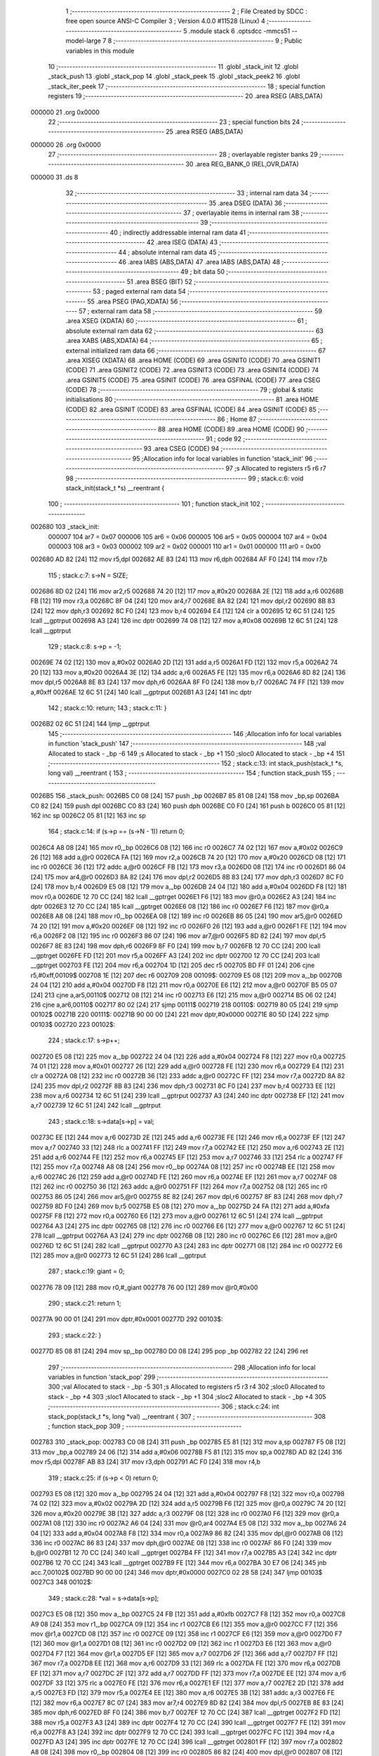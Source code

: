                                       1 ;--------------------------------------------------------
                                      2 ; File Created by SDCC : free open source ANSI-C Compiler
                                      3 ; Version 4.0.0 #11528 (Linux)
                                      4 ;--------------------------------------------------------
                                      5 	.module stack
                                      6 	.optsdcc -mmcs51 --model-large
                                      7 	
                                      8 ;--------------------------------------------------------
                                      9 ; Public variables in this module
                                     10 ;--------------------------------------------------------
                                     11 	.globl _stack_init
                                     12 	.globl _stack_push
                                     13 	.globl _stack_pop
                                     14 	.globl _stack_peek
                                     15 	.globl _stack_peek2
                                     16 	.globl _stack_iter_peek
                                     17 ;--------------------------------------------------------
                                     18 ; special function registers
                                     19 ;--------------------------------------------------------
                                     20 	.area RSEG    (ABS,DATA)
      000000                         21 	.org 0x0000
                                     22 ;--------------------------------------------------------
                                     23 ; special function bits
                                     24 ;--------------------------------------------------------
                                     25 	.area RSEG    (ABS,DATA)
      000000                         26 	.org 0x0000
                                     27 ;--------------------------------------------------------
                                     28 ; overlayable register banks
                                     29 ;--------------------------------------------------------
                                     30 	.area REG_BANK_0	(REL,OVR,DATA)
      000000                         31 	.ds 8
                                     32 ;--------------------------------------------------------
                                     33 ; internal ram data
                                     34 ;--------------------------------------------------------
                                     35 	.area DSEG    (DATA)
                                     36 ;--------------------------------------------------------
                                     37 ; overlayable items in internal ram 
                                     38 ;--------------------------------------------------------
                                     39 ;--------------------------------------------------------
                                     40 ; indirectly addressable internal ram data
                                     41 ;--------------------------------------------------------
                                     42 	.area ISEG    (DATA)
                                     43 ;--------------------------------------------------------
                                     44 ; absolute internal ram data
                                     45 ;--------------------------------------------------------
                                     46 	.area IABS    (ABS,DATA)
                                     47 	.area IABS    (ABS,DATA)
                                     48 ;--------------------------------------------------------
                                     49 ; bit data
                                     50 ;--------------------------------------------------------
                                     51 	.area BSEG    (BIT)
                                     52 ;--------------------------------------------------------
                                     53 ; paged external ram data
                                     54 ;--------------------------------------------------------
                                     55 	.area PSEG    (PAG,XDATA)
                                     56 ;--------------------------------------------------------
                                     57 ; external ram data
                                     58 ;--------------------------------------------------------
                                     59 	.area XSEG    (XDATA)
                                     60 ;--------------------------------------------------------
                                     61 ; absolute external ram data
                                     62 ;--------------------------------------------------------
                                     63 	.area XABS    (ABS,XDATA)
                                     64 ;--------------------------------------------------------
                                     65 ; external initialized ram data
                                     66 ;--------------------------------------------------------
                                     67 	.area XISEG   (XDATA)
                                     68 	.area HOME    (CODE)
                                     69 	.area GSINIT0 (CODE)
                                     70 	.area GSINIT1 (CODE)
                                     71 	.area GSINIT2 (CODE)
                                     72 	.area GSINIT3 (CODE)
                                     73 	.area GSINIT4 (CODE)
                                     74 	.area GSINIT5 (CODE)
                                     75 	.area GSINIT  (CODE)
                                     76 	.area GSFINAL (CODE)
                                     77 	.area CSEG    (CODE)
                                     78 ;--------------------------------------------------------
                                     79 ; global & static initialisations
                                     80 ;--------------------------------------------------------
                                     81 	.area HOME    (CODE)
                                     82 	.area GSINIT  (CODE)
                                     83 	.area GSFINAL (CODE)
                                     84 	.area GSINIT  (CODE)
                                     85 ;--------------------------------------------------------
                                     86 ; Home
                                     87 ;--------------------------------------------------------
                                     88 	.area HOME    (CODE)
                                     89 	.area HOME    (CODE)
                                     90 ;--------------------------------------------------------
                                     91 ; code
                                     92 ;--------------------------------------------------------
                                     93 	.area CSEG    (CODE)
                                     94 ;------------------------------------------------------------
                                     95 ;Allocation info for local variables in function 'stack_init'
                                     96 ;------------------------------------------------------------
                                     97 ;s                         Allocated to registers r5 r6 r7 
                                     98 ;------------------------------------------------------------
                                     99 ;	stack.c:6: void stack_init(stack_t *s) __reentrant {
                                    100 ;	-----------------------------------------
                                    101 ;	 function stack_init
                                    102 ;	-----------------------------------------
      002680                        103 _stack_init:
                           000007   104 	ar7 = 0x07
                           000006   105 	ar6 = 0x06
                           000005   106 	ar5 = 0x05
                           000004   107 	ar4 = 0x04
                           000003   108 	ar3 = 0x03
                           000002   109 	ar2 = 0x02
                           000001   110 	ar1 = 0x01
                           000000   111 	ar0 = 0x00
      002680 AD 82            [24]  112 	mov	r5,dpl
      002682 AE 83            [24]  113 	mov	r6,dph
      002684 AF F0            [24]  114 	mov	r7,b
                                    115 ;	stack.c:7: s->N = SIZE;
      002686 8D 02            [24]  116 	mov	ar2,r5
      002688 74 20            [12]  117 	mov	a,#0x20
      00268A 2E               [12]  118 	add	a,r6
      00268B FB               [12]  119 	mov	r3,a
      00268C 8F 04            [24]  120 	mov	ar4,r7
      00268E 8A 82            [24]  121 	mov	dpl,r2
      002690 8B 83            [24]  122 	mov	dph,r3
      002692 8C F0            [24]  123 	mov	b,r4
      002694 E4               [12]  124 	clr	a
      002695 12 6C 51         [24]  125 	lcall	__gptrput
      002698 A3               [24]  126 	inc	dptr
      002699 74 08            [12]  127 	mov	a,#0x08
      00269B 12 6C 51         [24]  128 	lcall	__gptrput
                                    129 ;	stack.c:8: s->p = -1;
      00269E 74 02            [12]  130 	mov	a,#0x02
      0026A0 2D               [12]  131 	add	a,r5
      0026A1 FD               [12]  132 	mov	r5,a
      0026A2 74 20            [12]  133 	mov	a,#0x20
      0026A4 3E               [12]  134 	addc	a,r6
      0026A5 FE               [12]  135 	mov	r6,a
      0026A6 8D 82            [24]  136 	mov	dpl,r5
      0026A8 8E 83            [24]  137 	mov	dph,r6
      0026AA 8F F0            [24]  138 	mov	b,r7
      0026AC 74 FF            [12]  139 	mov	a,#0xff
      0026AE 12 6C 51         [24]  140 	lcall	__gptrput
      0026B1 A3               [24]  141 	inc	dptr
                                    142 ;	stack.c:10: return;
                                    143 ;	stack.c:11: }
      0026B2 02 6C 51         [24]  144 	ljmp	__gptrput
                                    145 ;------------------------------------------------------------
                                    146 ;Allocation info for local variables in function 'stack_push'
                                    147 ;------------------------------------------------------------
                                    148 ;val                       Allocated to stack - _bp -6
                                    149 ;s                         Allocated to stack - _bp +1
                                    150 ;sloc0                     Allocated to stack - _bp +4
                                    151 ;------------------------------------------------------------
                                    152 ;	stack.c:13: int stack_push(stack_t *s, long val) __reentrant {
                                    153 ;	-----------------------------------------
                                    154 ;	 function stack_push
                                    155 ;	-----------------------------------------
      0026B5                        156 _stack_push:
      0026B5 C0 08            [24]  157 	push	_bp
      0026B7 85 81 08         [24]  158 	mov	_bp,sp
      0026BA C0 82            [24]  159 	push	dpl
      0026BC C0 83            [24]  160 	push	dph
      0026BE C0 F0            [24]  161 	push	b
      0026C0 05 81            [12]  162 	inc	sp
      0026C2 05 81            [12]  163 	inc	sp
                                    164 ;	stack.c:14: if (s->p == (s->N - 1)) return 0;
      0026C4 A8 08            [24]  165 	mov	r0,_bp
      0026C6 08               [12]  166 	inc	r0
      0026C7 74 02            [12]  167 	mov	a,#0x02
      0026C9 26               [12]  168 	add	a,@r0
      0026CA FA               [12]  169 	mov	r2,a
      0026CB 74 20            [12]  170 	mov	a,#0x20
      0026CD 08               [12]  171 	inc	r0
      0026CE 36               [12]  172 	addc	a,@r0
      0026CF FB               [12]  173 	mov	r3,a
      0026D0 08               [12]  174 	inc	r0
      0026D1 86 04            [24]  175 	mov	ar4,@r0
      0026D3 8A 82            [24]  176 	mov	dpl,r2
      0026D5 8B 83            [24]  177 	mov	dph,r3
      0026D7 8C F0            [24]  178 	mov	b,r4
      0026D9 E5 08            [12]  179 	mov	a,_bp
      0026DB 24 04            [12]  180 	add	a,#0x04
      0026DD F8               [12]  181 	mov	r0,a
      0026DE 12 70 CC         [24]  182 	lcall	__gptrget
      0026E1 F6               [12]  183 	mov	@r0,a
      0026E2 A3               [24]  184 	inc	dptr
      0026E3 12 70 CC         [24]  185 	lcall	__gptrget
      0026E6 08               [12]  186 	inc	r0
      0026E7 F6               [12]  187 	mov	@r0,a
      0026E8 A8 08            [24]  188 	mov	r0,_bp
      0026EA 08               [12]  189 	inc	r0
      0026EB 86 05            [24]  190 	mov	ar5,@r0
      0026ED 74 20            [12]  191 	mov	a,#0x20
      0026EF 08               [12]  192 	inc	r0
      0026F0 26               [12]  193 	add	a,@r0
      0026F1 FE               [12]  194 	mov	r6,a
      0026F2 08               [12]  195 	inc	r0
      0026F3 86 07            [24]  196 	mov	ar7,@r0
      0026F5 8D 82            [24]  197 	mov	dpl,r5
      0026F7 8E 83            [24]  198 	mov	dph,r6
      0026F9 8F F0            [24]  199 	mov	b,r7
      0026FB 12 70 CC         [24]  200 	lcall	__gptrget
      0026FE FD               [12]  201 	mov	r5,a
      0026FF A3               [24]  202 	inc	dptr
      002700 12 70 CC         [24]  203 	lcall	__gptrget
      002703 FE               [12]  204 	mov	r6,a
      002704 1D               [12]  205 	dec	r5
      002705 BD FF 01         [24]  206 	cjne	r5,#0xff,00109$
      002708 1E               [12]  207 	dec	r6
      002709                        208 00109$:
      002709 E5 08            [12]  209 	mov	a,_bp
      00270B 24 04            [12]  210 	add	a,#0x04
      00270D F8               [12]  211 	mov	r0,a
      00270E E6               [12]  212 	mov	a,@r0
      00270F B5 05 07         [24]  213 	cjne	a,ar5,00110$
      002712 08               [12]  214 	inc	r0
      002713 E6               [12]  215 	mov	a,@r0
      002714 B5 06 02         [24]  216 	cjne	a,ar6,00110$
      002717 80 02            [24]  217 	sjmp	00111$
      002719                        218 00110$:
      002719 80 05            [24]  219 	sjmp	00102$
      00271B                        220 00111$:
      00271B 90 00 00         [24]  221 	mov	dptr,#0x0000
      00271E 80 5D            [24]  222 	sjmp	00103$
      002720                        223 00102$:
                                    224 ;	stack.c:17: s->p++;
      002720 E5 08            [12]  225 	mov	a,_bp
      002722 24 04            [12]  226 	add	a,#0x04
      002724 F8               [12]  227 	mov	r0,a
      002725 74 01            [12]  228 	mov	a,#0x01
      002727 26               [12]  229 	add	a,@r0
      002728 FE               [12]  230 	mov	r6,a
      002729 E4               [12]  231 	clr	a
      00272A 08               [12]  232 	inc	r0
      00272B 36               [12]  233 	addc	a,@r0
      00272C FF               [12]  234 	mov	r7,a
      00272D 8A 82            [24]  235 	mov	dpl,r2
      00272F 8B 83            [24]  236 	mov	dph,r3
      002731 8C F0            [24]  237 	mov	b,r4
      002733 EE               [12]  238 	mov	a,r6
      002734 12 6C 51         [24]  239 	lcall	__gptrput
      002737 A3               [24]  240 	inc	dptr
      002738 EF               [12]  241 	mov	a,r7
      002739 12 6C 51         [24]  242 	lcall	__gptrput
                                    243 ;	stack.c:18: s->data[s->p] = val;
      00273C EE               [12]  244 	mov	a,r6
      00273D 2E               [12]  245 	add	a,r6
      00273E FE               [12]  246 	mov	r6,a
      00273F EF               [12]  247 	mov	a,r7
      002740 33               [12]  248 	rlc	a
      002741 FF               [12]  249 	mov	r7,a
      002742 EE               [12]  250 	mov	a,r6
      002743 2E               [12]  251 	add	a,r6
      002744 FE               [12]  252 	mov	r6,a
      002745 EF               [12]  253 	mov	a,r7
      002746 33               [12]  254 	rlc	a
      002747 FF               [12]  255 	mov	r7,a
      002748 A8 08            [24]  256 	mov	r0,_bp
      00274A 08               [12]  257 	inc	r0
      00274B EE               [12]  258 	mov	a,r6
      00274C 26               [12]  259 	add	a,@r0
      00274D FE               [12]  260 	mov	r6,a
      00274E EF               [12]  261 	mov	a,r7
      00274F 08               [12]  262 	inc	r0
      002750 36               [12]  263 	addc	a,@r0
      002751 FF               [12]  264 	mov	r7,a
      002752 08               [12]  265 	inc	r0
      002753 86 05            [24]  266 	mov	ar5,@r0
      002755 8E 82            [24]  267 	mov	dpl,r6
      002757 8F 83            [24]  268 	mov	dph,r7
      002759 8D F0            [24]  269 	mov	b,r5
      00275B E5 08            [12]  270 	mov	a,_bp
      00275D 24 FA            [12]  271 	add	a,#0xfa
      00275F F8               [12]  272 	mov	r0,a
      002760 E6               [12]  273 	mov	a,@r0
      002761 12 6C 51         [24]  274 	lcall	__gptrput
      002764 A3               [24]  275 	inc	dptr
      002765 08               [12]  276 	inc	r0
      002766 E6               [12]  277 	mov	a,@r0
      002767 12 6C 51         [24]  278 	lcall	__gptrput
      00276A A3               [24]  279 	inc	dptr
      00276B 08               [12]  280 	inc	r0
      00276C E6               [12]  281 	mov	a,@r0
      00276D 12 6C 51         [24]  282 	lcall	__gptrput
      002770 A3               [24]  283 	inc	dptr
      002771 08               [12]  284 	inc	r0
      002772 E6               [12]  285 	mov	a,@r0
      002773 12 6C 51         [24]  286 	lcall	__gptrput
                                    287 ;	stack.c:19: giant = 0;
      002776 78 09            [12]  288 	mov	r0,#_giant
      002778 76 00            [12]  289 	mov	@r0,#0x00
                                    290 ;	stack.c:21: return 1;
      00277A 90 00 01         [24]  291 	mov	dptr,#0x0001
      00277D                        292 00103$:
                                    293 ;	stack.c:22: }
      00277D 85 08 81         [24]  294 	mov	sp,_bp
      002780 D0 08            [24]  295 	pop	_bp
      002782 22               [24]  296 	ret
                                    297 ;------------------------------------------------------------
                                    298 ;Allocation info for local variables in function 'stack_pop'
                                    299 ;------------------------------------------------------------
                                    300 ;val                       Allocated to stack - _bp -5
                                    301 ;s                         Allocated to registers r5 r3 r4 
                                    302 ;sloc0                     Allocated to stack - _bp +4
                                    303 ;sloc1                     Allocated to stack - _bp +1
                                    304 ;sloc2                     Allocated to stack - _bp +4
                                    305 ;------------------------------------------------------------
                                    306 ;	stack.c:24: int stack_pop(stack_t *s, long *val) __reentrant {
                                    307 ;	-----------------------------------------
                                    308 ;	 function stack_pop
                                    309 ;	-----------------------------------------
      002783                        310 _stack_pop:
      002783 C0 08            [24]  311 	push	_bp
      002785 E5 81            [12]  312 	mov	a,sp
      002787 F5 08            [12]  313 	mov	_bp,a
      002789 24 06            [12]  314 	add	a,#0x06
      00278B F5 81            [12]  315 	mov	sp,a
      00278D AD 82            [24]  316 	mov	r5,dpl
      00278F AB 83            [24]  317 	mov	r3,dph
      002791 AC F0            [24]  318 	mov	r4,b
                                    319 ;	stack.c:25: if (s->p < 0) return 0;
      002793 E5 08            [12]  320 	mov	a,_bp
      002795 24 04            [12]  321 	add	a,#0x04
      002797 F8               [12]  322 	mov	r0,a
      002798 74 02            [12]  323 	mov	a,#0x02
      00279A 2D               [12]  324 	add	a,r5
      00279B F6               [12]  325 	mov	@r0,a
      00279C 74 20            [12]  326 	mov	a,#0x20
      00279E 3B               [12]  327 	addc	a,r3
      00279F 08               [12]  328 	inc	r0
      0027A0 F6               [12]  329 	mov	@r0,a
      0027A1 08               [12]  330 	inc	r0
      0027A2 A6 04            [24]  331 	mov	@r0,ar4
      0027A4 E5 08            [12]  332 	mov	a,_bp
      0027A6 24 04            [12]  333 	add	a,#0x04
      0027A8 F8               [12]  334 	mov	r0,a
      0027A9 86 82            [24]  335 	mov	dpl,@r0
      0027AB 08               [12]  336 	inc	r0
      0027AC 86 83            [24]  337 	mov	dph,@r0
      0027AE 08               [12]  338 	inc	r0
      0027AF 86 F0            [24]  339 	mov	b,@r0
      0027B1 12 70 CC         [24]  340 	lcall	__gptrget
      0027B4 FF               [12]  341 	mov	r7,a
      0027B5 A3               [24]  342 	inc	dptr
      0027B6 12 70 CC         [24]  343 	lcall	__gptrget
      0027B9 FE               [12]  344 	mov	r6,a
      0027BA 30 E7 06         [24]  345 	jnb	acc.7,00102$
      0027BD 90 00 00         [24]  346 	mov	dptr,#0x0000
      0027C0 02 28 58         [24]  347 	ljmp	00103$
      0027C3                        348 00102$:
                                    349 ;	stack.c:28: *val = s->data[s->p];
      0027C3 E5 08            [12]  350 	mov	a,_bp
      0027C5 24 FB            [12]  351 	add	a,#0xfb
      0027C7 F8               [12]  352 	mov	r0,a
      0027C8 A9 08            [24]  353 	mov	r1,_bp
      0027CA 09               [12]  354 	inc	r1
      0027CB E6               [12]  355 	mov	a,@r0
      0027CC F7               [12]  356 	mov	@r1,a
      0027CD 08               [12]  357 	inc	r0
      0027CE 09               [12]  358 	inc	r1
      0027CF E6               [12]  359 	mov	a,@r0
      0027D0 F7               [12]  360 	mov	@r1,a
      0027D1 08               [12]  361 	inc	r0
      0027D2 09               [12]  362 	inc	r1
      0027D3 E6               [12]  363 	mov	a,@r0
      0027D4 F7               [12]  364 	mov	@r1,a
      0027D5 EF               [12]  365 	mov	a,r7
      0027D6 2F               [12]  366 	add	a,r7
      0027D7 FF               [12]  367 	mov	r7,a
      0027D8 EE               [12]  368 	mov	a,r6
      0027D9 33               [12]  369 	rlc	a
      0027DA FE               [12]  370 	mov	r6,a
      0027DB EF               [12]  371 	mov	a,r7
      0027DC 2F               [12]  372 	add	a,r7
      0027DD FF               [12]  373 	mov	r7,a
      0027DE EE               [12]  374 	mov	a,r6
      0027DF 33               [12]  375 	rlc	a
      0027E0 FE               [12]  376 	mov	r6,a
      0027E1 EF               [12]  377 	mov	a,r7
      0027E2 2D               [12]  378 	add	a,r5
      0027E3 FD               [12]  379 	mov	r5,a
      0027E4 EE               [12]  380 	mov	a,r6
      0027E5 3B               [12]  381 	addc	a,r3
      0027E6 FE               [12]  382 	mov	r6,a
      0027E7 8C 07            [24]  383 	mov	ar7,r4
      0027E9 8D 82            [24]  384 	mov	dpl,r5
      0027EB 8E 83            [24]  385 	mov	dph,r6
      0027ED 8F F0            [24]  386 	mov	b,r7
      0027EF 12 70 CC         [24]  387 	lcall	__gptrget
      0027F2 FD               [12]  388 	mov	r5,a
      0027F3 A3               [24]  389 	inc	dptr
      0027F4 12 70 CC         [24]  390 	lcall	__gptrget
      0027F7 FE               [12]  391 	mov	r6,a
      0027F8 A3               [24]  392 	inc	dptr
      0027F9 12 70 CC         [24]  393 	lcall	__gptrget
      0027FC FC               [12]  394 	mov	r4,a
      0027FD A3               [24]  395 	inc	dptr
      0027FE 12 70 CC         [24]  396 	lcall	__gptrget
      002801 FF               [12]  397 	mov	r7,a
      002802 A8 08            [24]  398 	mov	r0,_bp
      002804 08               [12]  399 	inc	r0
      002805 86 82            [24]  400 	mov	dpl,@r0
      002807 08               [12]  401 	inc	r0
      002808 86 83            [24]  402 	mov	dph,@r0
      00280A 08               [12]  403 	inc	r0
      00280B 86 F0            [24]  404 	mov	b,@r0
      00280D ED               [12]  405 	mov	a,r5
      00280E 12 6C 51         [24]  406 	lcall	__gptrput
      002811 A3               [24]  407 	inc	dptr
      002812 EE               [12]  408 	mov	a,r6
      002813 12 6C 51         [24]  409 	lcall	__gptrput
      002816 A3               [24]  410 	inc	dptr
      002817 EC               [12]  411 	mov	a,r4
      002818 12 6C 51         [24]  412 	lcall	__gptrput
      00281B A3               [24]  413 	inc	dptr
      00281C EF               [12]  414 	mov	a,r7
      00281D 12 6C 51         [24]  415 	lcall	__gptrput
                                    416 ;	stack.c:29: s->p--;
      002820 E5 08            [12]  417 	mov	a,_bp
      002822 24 04            [12]  418 	add	a,#0x04
      002824 F8               [12]  419 	mov	r0,a
      002825 86 82            [24]  420 	mov	dpl,@r0
      002827 08               [12]  421 	inc	r0
      002828 86 83            [24]  422 	mov	dph,@r0
      00282A 08               [12]  423 	inc	r0
      00282B 86 F0            [24]  424 	mov	b,@r0
      00282D 12 70 CC         [24]  425 	lcall	__gptrget
      002830 FE               [12]  426 	mov	r6,a
      002831 A3               [24]  427 	inc	dptr
      002832 12 70 CC         [24]  428 	lcall	__gptrget
      002835 FF               [12]  429 	mov	r7,a
      002836 1E               [12]  430 	dec	r6
      002837 BE FF 01         [24]  431 	cjne	r6,#0xff,00110$
      00283A 1F               [12]  432 	dec	r7
      00283B                        433 00110$:
      00283B E5 08            [12]  434 	mov	a,_bp
      00283D 24 04            [12]  435 	add	a,#0x04
      00283F F8               [12]  436 	mov	r0,a
      002840 86 82            [24]  437 	mov	dpl,@r0
      002842 08               [12]  438 	inc	r0
      002843 86 83            [24]  439 	mov	dph,@r0
      002845 08               [12]  440 	inc	r0
      002846 86 F0            [24]  441 	mov	b,@r0
      002848 EE               [12]  442 	mov	a,r6
      002849 12 6C 51         [24]  443 	lcall	__gptrput
      00284C A3               [24]  444 	inc	dptr
      00284D EF               [12]  445 	mov	a,r7
      00284E 12 6C 51         [24]  446 	lcall	__gptrput
                                    447 ;	stack.c:30: giant = 0;
      002851 78 09            [12]  448 	mov	r0,#_giant
      002853 76 00            [12]  449 	mov	@r0,#0x00
                                    450 ;	stack.c:32: return 1;
      002855 90 00 01         [24]  451 	mov	dptr,#0x0001
      002858                        452 00103$:
                                    453 ;	stack.c:33: }
      002858 85 08 81         [24]  454 	mov	sp,_bp
      00285B D0 08            [24]  455 	pop	_bp
      00285D 22               [24]  456 	ret
                                    457 ;------------------------------------------------------------
                                    458 ;Allocation info for local variables in function 'stack_peek'
                                    459 ;------------------------------------------------------------
                                    460 ;val                       Allocated to stack - _bp -5
                                    461 ;s                         Allocated to registers r7 r6 r5 
                                    462 ;sloc0                     Allocated to stack - _bp +1
                                    463 ;------------------------------------------------------------
                                    464 ;	stack.c:35: int stack_peek(stack_t *s, long *val) __reentrant {
                                    465 ;	-----------------------------------------
                                    466 ;	 function stack_peek
                                    467 ;	-----------------------------------------
      00285E                        468 _stack_peek:
      00285E C0 08            [24]  469 	push	_bp
      002860 85 81 08         [24]  470 	mov	_bp,sp
      002863 05 81            [12]  471 	inc	sp
      002865 05 81            [12]  472 	inc	sp
      002867 05 81            [12]  473 	inc	sp
      002869 AF 82            [24]  474 	mov	r7,dpl
      00286B AE 83            [24]  475 	mov	r6,dph
      00286D AD F0            [24]  476 	mov	r5,b
                                    477 ;	stack.c:36: if (giant) return 0;
      00286F 78 09            [12]  478 	mov	r0,#_giant
      002871 E6               [12]  479 	mov	a,@r0
      002872 60 06            [24]  480 	jz	00102$
      002874 90 00 00         [24]  481 	mov	dptr,#0x0000
      002877 02 28 F9         [24]  482 	ljmp	00105$
      00287A                        483 00102$:
                                    484 ;	stack.c:38: if (s->p < 0) return 0;
      00287A 74 02            [12]  485 	mov	a,#0x02
      00287C 2F               [12]  486 	add	a,r7
      00287D FB               [12]  487 	mov	r3,a
      00287E 74 20            [12]  488 	mov	a,#0x20
      002880 3E               [12]  489 	addc	a,r6
      002881 FA               [12]  490 	mov	r2,a
      002882 8D 04            [24]  491 	mov	ar4,r5
      002884 8B 82            [24]  492 	mov	dpl,r3
      002886 8A 83            [24]  493 	mov	dph,r2
      002888 8C F0            [24]  494 	mov	b,r4
      00288A 12 70 CC         [24]  495 	lcall	__gptrget
      00288D FB               [12]  496 	mov	r3,a
      00288E A3               [24]  497 	inc	dptr
      00288F 12 70 CC         [24]  498 	lcall	__gptrget
      002892 FC               [12]  499 	mov	r4,a
      002893 30 E7 05         [24]  500 	jnb	acc.7,00104$
      002896 90 00 00         [24]  501 	mov	dptr,#0x0000
      002899 80 5E            [24]  502 	sjmp	00105$
      00289B                        503 00104$:
                                    504 ;	stack.c:39: *val = s->data[s->p];
      00289B E5 08            [12]  505 	mov	a,_bp
      00289D 24 FB            [12]  506 	add	a,#0xfb
      00289F F8               [12]  507 	mov	r0,a
      0028A0 A9 08            [24]  508 	mov	r1,_bp
      0028A2 09               [12]  509 	inc	r1
      0028A3 E6               [12]  510 	mov	a,@r0
      0028A4 F7               [12]  511 	mov	@r1,a
      0028A5 08               [12]  512 	inc	r0
      0028A6 09               [12]  513 	inc	r1
      0028A7 E6               [12]  514 	mov	a,@r0
      0028A8 F7               [12]  515 	mov	@r1,a
      0028A9 08               [12]  516 	inc	r0
      0028AA 09               [12]  517 	inc	r1
      0028AB E6               [12]  518 	mov	a,@r0
      0028AC F7               [12]  519 	mov	@r1,a
      0028AD EB               [12]  520 	mov	a,r3
      0028AE 2B               [12]  521 	add	a,r3
      0028AF FB               [12]  522 	mov	r3,a
      0028B0 EC               [12]  523 	mov	a,r4
      0028B1 33               [12]  524 	rlc	a
      0028B2 FC               [12]  525 	mov	r4,a
      0028B3 EB               [12]  526 	mov	a,r3
      0028B4 2B               [12]  527 	add	a,r3
      0028B5 FB               [12]  528 	mov	r3,a
      0028B6 EC               [12]  529 	mov	a,r4
      0028B7 33               [12]  530 	rlc	a
      0028B8 FC               [12]  531 	mov	r4,a
      0028B9 EB               [12]  532 	mov	a,r3
      0028BA 2F               [12]  533 	add	a,r7
      0028BB FB               [12]  534 	mov	r3,a
      0028BC EC               [12]  535 	mov	a,r4
      0028BD 3E               [12]  536 	addc	a,r6
      0028BE FC               [12]  537 	mov	r4,a
      0028BF 8B 82            [24]  538 	mov	dpl,r3
      0028C1 8C 83            [24]  539 	mov	dph,r4
      0028C3 8D F0            [24]  540 	mov	b,r5
      0028C5 12 70 CC         [24]  541 	lcall	__gptrget
      0028C8 FB               [12]  542 	mov	r3,a
      0028C9 A3               [24]  543 	inc	dptr
      0028CA 12 70 CC         [24]  544 	lcall	__gptrget
      0028CD FC               [12]  545 	mov	r4,a
      0028CE A3               [24]  546 	inc	dptr
      0028CF 12 70 CC         [24]  547 	lcall	__gptrget
      0028D2 FD               [12]  548 	mov	r5,a
      0028D3 A3               [24]  549 	inc	dptr
      0028D4 12 70 CC         [24]  550 	lcall	__gptrget
      0028D7 FF               [12]  551 	mov	r7,a
      0028D8 A8 08            [24]  552 	mov	r0,_bp
      0028DA 08               [12]  553 	inc	r0
      0028DB 86 82            [24]  554 	mov	dpl,@r0
      0028DD 08               [12]  555 	inc	r0
      0028DE 86 83            [24]  556 	mov	dph,@r0
      0028E0 08               [12]  557 	inc	r0
      0028E1 86 F0            [24]  558 	mov	b,@r0
      0028E3 EB               [12]  559 	mov	a,r3
      0028E4 12 6C 51         [24]  560 	lcall	__gptrput
      0028E7 A3               [24]  561 	inc	dptr
      0028E8 EC               [12]  562 	mov	a,r4
      0028E9 12 6C 51         [24]  563 	lcall	__gptrput
      0028EC A3               [24]  564 	inc	dptr
      0028ED ED               [12]  565 	mov	a,r5
      0028EE 12 6C 51         [24]  566 	lcall	__gptrput
      0028F1 A3               [24]  567 	inc	dptr
      0028F2 EF               [12]  568 	mov	a,r7
      0028F3 12 6C 51         [24]  569 	lcall	__gptrput
                                    570 ;	stack.c:41: return 1;
      0028F6 90 00 01         [24]  571 	mov	dptr,#0x0001
      0028F9                        572 00105$:
                                    573 ;	stack.c:42: }
      0028F9 85 08 81         [24]  574 	mov	sp,_bp
      0028FC D0 08            [24]  575 	pop	_bp
      0028FE 22               [24]  576 	ret
                                    577 ;------------------------------------------------------------
                                    578 ;Allocation info for local variables in function 'stack_peek2'
                                    579 ;------------------------------------------------------------
                                    580 ;vals                      Allocated to stack - _bp -5
                                    581 ;s                         Allocated to stack - _bp +1
                                    582 ;nvals                     Allocated to registers r5 r4 
                                    583 ;sloc0                     Allocated to stack - _bp +4
                                    584 ;sloc1                     Allocated to stack - _bp +7
                                    585 ;sloc2                     Allocated to stack - _bp +12
                                    586 ;sloc3                     Allocated to stack - _bp +10
                                    587 ;------------------------------------------------------------
                                    588 ;	stack.c:44: int stack_peek2(stack_t *s, long *vals) __reentrant {
                                    589 ;	-----------------------------------------
                                    590 ;	 function stack_peek2
                                    591 ;	-----------------------------------------
      0028FF                        592 _stack_peek2:
      0028FF C0 08            [24]  593 	push	_bp
      002901 85 81 08         [24]  594 	mov	_bp,sp
      002904 C0 82            [24]  595 	push	dpl
      002906 C0 83            [24]  596 	push	dph
      002908 C0 F0            [24]  597 	push	b
      00290A E5 81            [12]  598 	mov	a,sp
      00290C 24 09            [12]  599 	add	a,#0x09
      00290E F5 81            [12]  600 	mov	sp,a
                                    601 ;	stack.c:47: nvals = 0;
                                    602 ;	stack.c:48: vals[0] = vals[1] = 0l;
      002910 E4               [12]  603 	clr	a
      002911 FD               [12]  604 	mov	r5,a
      002912 FC               [12]  605 	mov	r4,a
      002913 E5 08            [12]  606 	mov	a,_bp
      002915 24 FB            [12]  607 	add	a,#0xfb
      002917 F8               [12]  608 	mov	r0,a
      002918 E5 08            [12]  609 	mov	a,_bp
      00291A 24 0A            [12]  610 	add	a,#0x0a
      00291C F9               [12]  611 	mov	r1,a
      00291D E6               [12]  612 	mov	a,@r0
      00291E F7               [12]  613 	mov	@r1,a
      00291F 08               [12]  614 	inc	r0
      002920 09               [12]  615 	inc	r1
      002921 E6               [12]  616 	mov	a,@r0
      002922 F7               [12]  617 	mov	@r1,a
      002923 08               [12]  618 	inc	r0
      002924 09               [12]  619 	inc	r1
      002925 E6               [12]  620 	mov	a,@r0
      002926 F7               [12]  621 	mov	@r1,a
      002927 E5 08            [12]  622 	mov	a,_bp
      002929 24 0A            [12]  623 	add	a,#0x0a
      00292B F8               [12]  624 	mov	r0,a
      00292C E5 08            [12]  625 	mov	a,_bp
      00292E 24 04            [12]  626 	add	a,#0x04
      002930 F9               [12]  627 	mov	r1,a
      002931 74 04            [12]  628 	mov	a,#0x04
      002933 26               [12]  629 	add	a,@r0
      002934 F7               [12]  630 	mov	@r1,a
      002935 E4               [12]  631 	clr	a
      002936 08               [12]  632 	inc	r0
      002937 36               [12]  633 	addc	a,@r0
      002938 09               [12]  634 	inc	r1
      002939 F7               [12]  635 	mov	@r1,a
      00293A 08               [12]  636 	inc	r0
      00293B 09               [12]  637 	inc	r1
      00293C E6               [12]  638 	mov	a,@r0
      00293D F7               [12]  639 	mov	@r1,a
      00293E E5 08            [12]  640 	mov	a,_bp
      002940 24 04            [12]  641 	add	a,#0x04
      002942 F8               [12]  642 	mov	r0,a
      002943 86 82            [24]  643 	mov	dpl,@r0
      002945 08               [12]  644 	inc	r0
      002946 86 83            [24]  645 	mov	dph,@r0
      002948 08               [12]  646 	inc	r0
      002949 86 F0            [24]  647 	mov	b,@r0
      00294B E4               [12]  648 	clr	a
      00294C 12 6C 51         [24]  649 	lcall	__gptrput
      00294F A3               [24]  650 	inc	dptr
      002950 12 6C 51         [24]  651 	lcall	__gptrput
      002953 A3               [24]  652 	inc	dptr
      002954 12 6C 51         [24]  653 	lcall	__gptrput
      002957 A3               [24]  654 	inc	dptr
      002958 12 6C 51         [24]  655 	lcall	__gptrput
      00295B E5 08            [12]  656 	mov	a,_bp
      00295D 24 0A            [12]  657 	add	a,#0x0a
      00295F F8               [12]  658 	mov	r0,a
      002960 86 82            [24]  659 	mov	dpl,@r0
      002962 08               [12]  660 	inc	r0
      002963 86 83            [24]  661 	mov	dph,@r0
      002965 08               [12]  662 	inc	r0
      002966 86 F0            [24]  663 	mov	b,@r0
      002968 E4               [12]  664 	clr	a
      002969 12 6C 51         [24]  665 	lcall	__gptrput
      00296C A3               [24]  666 	inc	dptr
      00296D 12 6C 51         [24]  667 	lcall	__gptrput
      002970 A3               [24]  668 	inc	dptr
      002971 12 6C 51         [24]  669 	lcall	__gptrput
      002974 A3               [24]  670 	inc	dptr
      002975 12 6C 51         [24]  671 	lcall	__gptrput
                                    672 ;	stack.c:50: if (giant) goto out; /* if called from ISR */
      002978 78 09            [12]  673 	mov	r0,#_giant
      00297A E6               [12]  674 	mov	a,@r0
      00297B 60 03            [24]  675 	jz	00122$
      00297D 02 2A 87         [24]  676 	ljmp	00107$
      002980                        677 00122$:
                                    678 ;	stack.c:52: if (s->p < 0) goto out;
      002980 A8 08            [24]  679 	mov	r0,_bp
      002982 08               [12]  680 	inc	r0
      002983 E5 08            [12]  681 	mov	a,_bp
      002985 24 07            [12]  682 	add	a,#0x07
      002987 F9               [12]  683 	mov	r1,a
      002988 74 02            [12]  684 	mov	a,#0x02
      00298A 26               [12]  685 	add	a,@r0
      00298B F7               [12]  686 	mov	@r1,a
      00298C 74 20            [12]  687 	mov	a,#0x20
      00298E 08               [12]  688 	inc	r0
      00298F 36               [12]  689 	addc	a,@r0
      002990 09               [12]  690 	inc	r1
      002991 F7               [12]  691 	mov	@r1,a
      002992 08               [12]  692 	inc	r0
      002993 09               [12]  693 	inc	r1
      002994 E6               [12]  694 	mov	a,@r0
      002995 F7               [12]  695 	mov	@r1,a
      002996 E5 08            [12]  696 	mov	a,_bp
      002998 24 07            [12]  697 	add	a,#0x07
      00299A F8               [12]  698 	mov	r0,a
      00299B 86 82            [24]  699 	mov	dpl,@r0
      00299D 08               [12]  700 	inc	r0
      00299E 86 83            [24]  701 	mov	dph,@r0
      0029A0 08               [12]  702 	inc	r0
      0029A1 86 F0            [24]  703 	mov	b,@r0
      0029A3 12 70 CC         [24]  704 	lcall	__gptrget
      0029A6 FF               [12]  705 	mov	r7,a
      0029A7 A3               [24]  706 	inc	dptr
      0029A8 12 70 CC         [24]  707 	lcall	__gptrget
      0029AB FE               [12]  708 	mov	r6,a
      0029AC 30 E7 03         [24]  709 	jnb	acc.7,00123$
      0029AF 02 2A 87         [24]  710 	ljmp	00107$
      0029B2                        711 00123$:
                                    712 ;	stack.c:53: vals[1] = s->data[s->p];
      0029B2 EF               [12]  713 	mov	a,r7
      0029B3 2F               [12]  714 	add	a,r7
      0029B4 FC               [12]  715 	mov	r4,a
      0029B5 EE               [12]  716 	mov	a,r6
      0029B6 33               [12]  717 	rlc	a
      0029B7 FB               [12]  718 	mov	r3,a
      0029B8 EC               [12]  719 	mov	a,r4
      0029B9 2C               [12]  720 	add	a,r4
      0029BA FC               [12]  721 	mov	r4,a
      0029BB EB               [12]  722 	mov	a,r3
      0029BC 33               [12]  723 	rlc	a
      0029BD FB               [12]  724 	mov	r3,a
      0029BE A8 08            [24]  725 	mov	r0,_bp
      0029C0 08               [12]  726 	inc	r0
      0029C1 EC               [12]  727 	mov	a,r4
      0029C2 26               [12]  728 	add	a,@r0
      0029C3 FA               [12]  729 	mov	r2,a
      0029C4 EB               [12]  730 	mov	a,r3
      0029C5 08               [12]  731 	inc	r0
      0029C6 36               [12]  732 	addc	a,@r0
      0029C7 FB               [12]  733 	mov	r3,a
      0029C8 08               [12]  734 	inc	r0
      0029C9 86 04            [24]  735 	mov	ar4,@r0
      0029CB 8A 82            [24]  736 	mov	dpl,r2
      0029CD 8B 83            [24]  737 	mov	dph,r3
      0029CF 8C F0            [24]  738 	mov	b,r4
      0029D1 12 70 CC         [24]  739 	lcall	__gptrget
      0029D4 FA               [12]  740 	mov	r2,a
      0029D5 A3               [24]  741 	inc	dptr
      0029D6 12 70 CC         [24]  742 	lcall	__gptrget
      0029D9 FB               [12]  743 	mov	r3,a
      0029DA A3               [24]  744 	inc	dptr
      0029DB 12 70 CC         [24]  745 	lcall	__gptrget
      0029DE FC               [12]  746 	mov	r4,a
      0029DF A3               [24]  747 	inc	dptr
      0029E0 12 70 CC         [24]  748 	lcall	__gptrget
      0029E3 FF               [12]  749 	mov	r7,a
      0029E4 E5 08            [12]  750 	mov	a,_bp
      0029E6 24 04            [12]  751 	add	a,#0x04
      0029E8 F8               [12]  752 	mov	r0,a
      0029E9 86 82            [24]  753 	mov	dpl,@r0
      0029EB 08               [12]  754 	inc	r0
      0029EC 86 83            [24]  755 	mov	dph,@r0
      0029EE 08               [12]  756 	inc	r0
      0029EF 86 F0            [24]  757 	mov	b,@r0
      0029F1 EA               [12]  758 	mov	a,r2
      0029F2 12 6C 51         [24]  759 	lcall	__gptrput
      0029F5 A3               [24]  760 	inc	dptr
      0029F6 EB               [12]  761 	mov	a,r3
      0029F7 12 6C 51         [24]  762 	lcall	__gptrput
      0029FA A3               [24]  763 	inc	dptr
      0029FB EC               [12]  764 	mov	a,r4
      0029FC 12 6C 51         [24]  765 	lcall	__gptrput
      0029FF A3               [24]  766 	inc	dptr
      002A00 EF               [12]  767 	mov	a,r7
      002A01 12 6C 51         [24]  768 	lcall	__gptrput
                                    769 ;	stack.c:54: nvals++;
      002A04 7D 01            [12]  770 	mov	r5,#0x01
      002A06 7C 00            [12]  771 	mov	r4,#0x00
                                    772 ;	stack.c:56: if ((s->p - 1) < 0) goto out;
      002A08 E5 08            [12]  773 	mov	a,_bp
      002A0A 24 07            [12]  774 	add	a,#0x07
      002A0C F8               [12]  775 	mov	r0,a
      002A0D 86 82            [24]  776 	mov	dpl,@r0
      002A0F 08               [12]  777 	inc	r0
      002A10 86 83            [24]  778 	mov	dph,@r0
      002A12 08               [12]  779 	inc	r0
      002A13 86 F0            [24]  780 	mov	b,@r0
      002A15 12 70 CC         [24]  781 	lcall	__gptrget
      002A18 FB               [12]  782 	mov	r3,a
      002A19 A3               [24]  783 	inc	dptr
      002A1A 12 70 CC         [24]  784 	lcall	__gptrget
      002A1D FA               [12]  785 	mov	r2,a
      002A1E EB               [12]  786 	mov	a,r3
      002A1F 24 FF            [12]  787 	add	a,#0xff
      002A21 FE               [12]  788 	mov	r6,a
      002A22 EA               [12]  789 	mov	a,r2
      002A23 34 FF            [12]  790 	addc	a,#0xff
      002A25 FF               [12]  791 	mov	r7,a
      002A26 20 E7 5E         [24]  792 	jb	acc.7,00107$
                                    793 ;	stack.c:57: vals[0] = s->data[s->p - 1];
      002A29 EB               [12]  794 	mov	a,r3
      002A2A 24 FF            [12]  795 	add	a,#0xff
      002A2C FE               [12]  796 	mov	r6,a
      002A2D EA               [12]  797 	mov	a,r2
      002A2E 34 FF            [12]  798 	addc	a,#0xff
      002A30 FF               [12]  799 	mov	r7,a
      002A31 EE               [12]  800 	mov	a,r6
      002A32 2E               [12]  801 	add	a,r6
      002A33 FE               [12]  802 	mov	r6,a
      002A34 EF               [12]  803 	mov	a,r7
      002A35 33               [12]  804 	rlc	a
      002A36 FF               [12]  805 	mov	r7,a
      002A37 EE               [12]  806 	mov	a,r6
      002A38 2E               [12]  807 	add	a,r6
      002A39 FE               [12]  808 	mov	r6,a
      002A3A EF               [12]  809 	mov	a,r7
      002A3B 33               [12]  810 	rlc	a
      002A3C FF               [12]  811 	mov	r7,a
      002A3D A8 08            [24]  812 	mov	r0,_bp
      002A3F 08               [12]  813 	inc	r0
      002A40 EE               [12]  814 	mov	a,r6
      002A41 26               [12]  815 	add	a,@r0
      002A42 FE               [12]  816 	mov	r6,a
      002A43 EF               [12]  817 	mov	a,r7
      002A44 08               [12]  818 	inc	r0
      002A45 36               [12]  819 	addc	a,@r0
      002A46 FD               [12]  820 	mov	r5,a
      002A47 08               [12]  821 	inc	r0
      002A48 86 07            [24]  822 	mov	ar7,@r0
      002A4A 8E 82            [24]  823 	mov	dpl,r6
      002A4C 8D 83            [24]  824 	mov	dph,r5
      002A4E 8F F0            [24]  825 	mov	b,r7
      002A50 12 70 CC         [24]  826 	lcall	__gptrget
      002A53 FE               [12]  827 	mov	r6,a
      002A54 A3               [24]  828 	inc	dptr
      002A55 12 70 CC         [24]  829 	lcall	__gptrget
      002A58 FD               [12]  830 	mov	r5,a
      002A59 A3               [24]  831 	inc	dptr
      002A5A 12 70 CC         [24]  832 	lcall	__gptrget
      002A5D FC               [12]  833 	mov	r4,a
      002A5E A3               [24]  834 	inc	dptr
      002A5F 12 70 CC         [24]  835 	lcall	__gptrget
      002A62 FF               [12]  836 	mov	r7,a
      002A63 E5 08            [12]  837 	mov	a,_bp
      002A65 24 0A            [12]  838 	add	a,#0x0a
      002A67 F8               [12]  839 	mov	r0,a
      002A68 86 82            [24]  840 	mov	dpl,@r0
      002A6A 08               [12]  841 	inc	r0
      002A6B 86 83            [24]  842 	mov	dph,@r0
      002A6D 08               [12]  843 	inc	r0
      002A6E 86 F0            [24]  844 	mov	b,@r0
      002A70 EE               [12]  845 	mov	a,r6
      002A71 12 6C 51         [24]  846 	lcall	__gptrput
      002A74 A3               [24]  847 	inc	dptr
      002A75 ED               [12]  848 	mov	a,r5
      002A76 12 6C 51         [24]  849 	lcall	__gptrput
      002A79 A3               [24]  850 	inc	dptr
      002A7A EC               [12]  851 	mov	a,r4
      002A7B 12 6C 51         [24]  852 	lcall	__gptrput
      002A7E A3               [24]  853 	inc	dptr
      002A7F EF               [12]  854 	mov	a,r7
      002A80 12 6C 51         [24]  855 	lcall	__gptrput
                                    856 ;	stack.c:58: nvals++;
      002A83 7D 02            [12]  857 	mov	r5,#0x02
      002A85 7C 00            [12]  858 	mov	r4,#0x00
                                    859 ;	stack.c:60: out:
      002A87                        860 00107$:
                                    861 ;	stack.c:61: return nvals;
      002A87 8D 82            [24]  862 	mov	dpl,r5
      002A89 8C 83            [24]  863 	mov	dph,r4
                                    864 ;	stack.c:62: }
      002A8B 85 08 81         [24]  865 	mov	sp,_bp
      002A8E D0 08            [24]  866 	pop	_bp
      002A90 22               [24]  867 	ret
                                    868 ;------------------------------------------------------------
                                    869 ;Allocation info for local variables in function 'stack_iter_peek'
                                    870 ;------------------------------------------------------------
                                    871 ;iter                      Allocated to stack - _bp -4
                                    872 ;_ctx                      Allocated to stack - _bp -7
                                    873 ;s                         Allocated to stack - _bp +1
                                    874 ;j                         Allocated to registers 
                                    875 ;r                         Allocated to registers r2 r7 
                                    876 ;------------------------------------------------------------
                                    877 ;	stack.c:64: int stack_iter_peek(stack_t *s, stack_iter_t iter, void *_ctx) __reentrant {
                                    878 ;	-----------------------------------------
                                    879 ;	 function stack_iter_peek
                                    880 ;	-----------------------------------------
      002A91                        881 _stack_iter_peek:
      002A91 C0 08            [24]  882 	push	_bp
      002A93 85 81 08         [24]  883 	mov	_bp,sp
      002A96 C0 82            [24]  884 	push	dpl
      002A98 C0 83            [24]  885 	push	dph
      002A9A C0 F0            [24]  886 	push	b
                                    887 ;	stack.c:67: if (giant) return 0;
      002A9C 78 09            [12]  888 	mov	r0,#_giant
      002A9E E6               [12]  889 	mov	a,@r0
      002A9F 60 06            [24]  890 	jz	00102$
      002AA1 90 00 00         [24]  891 	mov	dptr,#0x0000
      002AA4 02 2B 6A         [24]  892 	ljmp	00111$
      002AA7                        893 00102$:
                                    894 ;	stack.c:69: if (s->p < 0) return 0;
      002AA7 A8 08            [24]  895 	mov	r0,_bp
      002AA9 08               [12]  896 	inc	r0
      002AAA 74 02            [12]  897 	mov	a,#0x02
      002AAC 26               [12]  898 	add	a,@r0
      002AAD FB               [12]  899 	mov	r3,a
      002AAE 74 20            [12]  900 	mov	a,#0x20
      002AB0 08               [12]  901 	inc	r0
      002AB1 36               [12]  902 	addc	a,@r0
      002AB2 FA               [12]  903 	mov	r2,a
      002AB3 08               [12]  904 	inc	r0
      002AB4 86 04            [24]  905 	mov	ar4,@r0
      002AB6 8B 82            [24]  906 	mov	dpl,r3
      002AB8 8A 83            [24]  907 	mov	dph,r2
      002ABA 8C F0            [24]  908 	mov	b,r4
      002ABC 12 70 CC         [24]  909 	lcall	__gptrget
      002ABF FB               [12]  910 	mov	r3,a
      002AC0 A3               [24]  911 	inc	dptr
      002AC1 12 70 CC         [24]  912 	lcall	__gptrget
      002AC4 FC               [12]  913 	mov	r4,a
      002AC5 30 E7 06         [24]  914 	jnb	acc.7,00104$
      002AC8 90 00 00         [24]  915 	mov	dptr,#0x0000
      002ACB 02 2B 6A         [24]  916 	ljmp	00111$
      002ACE                        917 00104$:
                                    918 ;	stack.c:71: for (j = s->p, r = 0; j >= 0; j--) {
      002ACE 7A 00            [12]  919 	mov	r2,#0x00
      002AD0 7F 00            [12]  920 	mov	r7,#0x00
      002AD2                        921 00109$:
      002AD2 EC               [12]  922 	mov	a,r4
      002AD3 30 E7 03         [24]  923 	jnb	acc.7,00136$
      002AD6 02 2B 66         [24]  924 	ljmp	00107$
      002AD9                        925 00136$:
                                    926 ;	stack.c:72: r = iter(_ctx, s->data[j]);
      002AD9 EB               [12]  927 	mov	a,r3
      002ADA 2B               [12]  928 	add	a,r3
      002ADB FD               [12]  929 	mov	r5,a
      002ADC EC               [12]  930 	mov	a,r4
      002ADD 33               [12]  931 	rlc	a
      002ADE FE               [12]  932 	mov	r6,a
      002ADF ED               [12]  933 	mov	a,r5
      002AE0 2D               [12]  934 	add	a,r5
      002AE1 FD               [12]  935 	mov	r5,a
      002AE2 EE               [12]  936 	mov	a,r6
      002AE3 33               [12]  937 	rlc	a
      002AE4 FE               [12]  938 	mov	r6,a
      002AE5 C0 03            [24]  939 	push	ar3
      002AE7 C0 04            [24]  940 	push	ar4
      002AE9 A8 08            [24]  941 	mov	r0,_bp
      002AEB 08               [12]  942 	inc	r0
      002AEC ED               [12]  943 	mov	a,r5
      002AED 26               [12]  944 	add	a,@r0
      002AEE FD               [12]  945 	mov	r5,a
      002AEF EE               [12]  946 	mov	a,r6
      002AF0 08               [12]  947 	inc	r0
      002AF1 36               [12]  948 	addc	a,@r0
      002AF2 FC               [12]  949 	mov	r4,a
      002AF3 08               [12]  950 	inc	r0
      002AF4 86 06            [24]  951 	mov	ar6,@r0
      002AF6 8D 82            [24]  952 	mov	dpl,r5
      002AF8 8C 83            [24]  953 	mov	dph,r4
      002AFA 8E F0            [24]  954 	mov	b,r6
      002AFC 12 70 CC         [24]  955 	lcall	__gptrget
      002AFF FD               [12]  956 	mov	r5,a
      002B00 A3               [24]  957 	inc	dptr
      002B01 12 70 CC         [24]  958 	lcall	__gptrget
      002B04 FC               [12]  959 	mov	r4,a
      002B05 A3               [24]  960 	inc	dptr
      002B06 12 70 CC         [24]  961 	lcall	__gptrget
      002B09 FE               [12]  962 	mov	r6,a
      002B0A A3               [24]  963 	inc	dptr
      002B0B 12 70 CC         [24]  964 	lcall	__gptrget
      002B0E FB               [12]  965 	mov	r3,a
      002B0F C0 04            [24]  966 	push	ar4
      002B11 C0 03            [24]  967 	push	ar3
      002B13 C0 05            [24]  968 	push	ar5
      002B15 C0 04            [24]  969 	push	ar4
      002B17 C0 06            [24]  970 	push	ar6
      002B19 C0 03            [24]  971 	push	ar3
      002B1B 12 2B 20         [24]  972 	lcall	00137$
      002B1E 80 1A            [24]  973 	sjmp	00138$
      002B20                        974 00137$:
      002B20 E5 08            [12]  975 	mov	a,_bp
      002B22 24 FC            [12]  976 	add	a,#0xfc
      002B24 F8               [12]  977 	mov	r0,a
      002B25 E6               [12]  978 	mov	a,@r0
      002B26 C0 E0            [24]  979 	push	acc
      002B28 08               [12]  980 	inc	r0
      002B29 E6               [12]  981 	mov	a,@r0
      002B2A C0 E0            [24]  982 	push	acc
      002B2C E5 08            [12]  983 	mov	a,_bp
      002B2E 24 F9            [12]  984 	add	a,#0xf9
      002B30 F8               [12]  985 	mov	r0,a
      002B31 86 82            [24]  986 	mov	dpl,@r0
      002B33 08               [12]  987 	inc	r0
      002B34 86 83            [24]  988 	mov	dph,@r0
      002B36 08               [12]  989 	inc	r0
      002B37 86 F0            [24]  990 	mov	b,@r0
      002B39 22               [24]  991 	ret
      002B3A                        992 00138$:
      002B3A AD 82            [24]  993 	mov	r5,dpl
      002B3C AE 83            [24]  994 	mov	r6,dph
      002B3E E5 81            [12]  995 	mov	a,sp
      002B40 24 FC            [12]  996 	add	a,#0xfc
      002B42 F5 81            [12]  997 	mov	sp,a
      002B44 D0 03            [24]  998 	pop	ar3
      002B46 D0 04            [24]  999 	pop	ar4
      002B48 8D 02            [24] 1000 	mov	ar2,r5
      002B4A 8E 07            [24] 1001 	mov	ar7,r6
                                   1002 ;	stack.c:73: if (r <= 0) break;
      002B4C C3               [12] 1003 	clr	c
      002B4D E4               [12] 1004 	clr	a
      002B4E 9A               [12] 1005 	subb	a,r2
      002B4F 74 80            [12] 1006 	mov	a,#(0x00 ^ 0x80)
      002B51 8F F0            [24] 1007 	mov	b,r7
      002B53 63 F0 80         [24] 1008 	xrl	b,#0x80
      002B56 95 F0            [12] 1009 	subb	a,b
      002B58 D0 04            [24] 1010 	pop	ar4
      002B5A D0 03            [24] 1011 	pop	ar3
      002B5C 50 08            [24] 1012 	jnc	00107$
                                   1013 ;	stack.c:71: for (j = s->p, r = 0; j >= 0; j--) {
      002B5E 1B               [12] 1014 	dec	r3
      002B5F BB FF 01         [24] 1015 	cjne	r3,#0xff,00140$
      002B62 1C               [12] 1016 	dec	r4
      002B63                       1017 00140$:
      002B63 02 2A D2         [24] 1018 	ljmp	00109$
      002B66                       1019 00107$:
                                   1020 ;	stack.c:76: return r;
      002B66 8A 82            [24] 1021 	mov	dpl,r2
      002B68 8F 83            [24] 1022 	mov	dph,r7
      002B6A                       1023 00111$:
                                   1024 ;	stack.c:77: }
      002B6A 85 08 81         [24] 1025 	mov	sp,_bp
      002B6D D0 08            [24] 1026 	pop	_bp
      002B6F 22               [24] 1027 	ret
                                   1028 	.area CSEG    (CODE)
                                   1029 	.area CONST   (CODE)
                                   1030 	.area XINIT   (CODE)
                                   1031 	.area CABS    (ABS,CODE)
